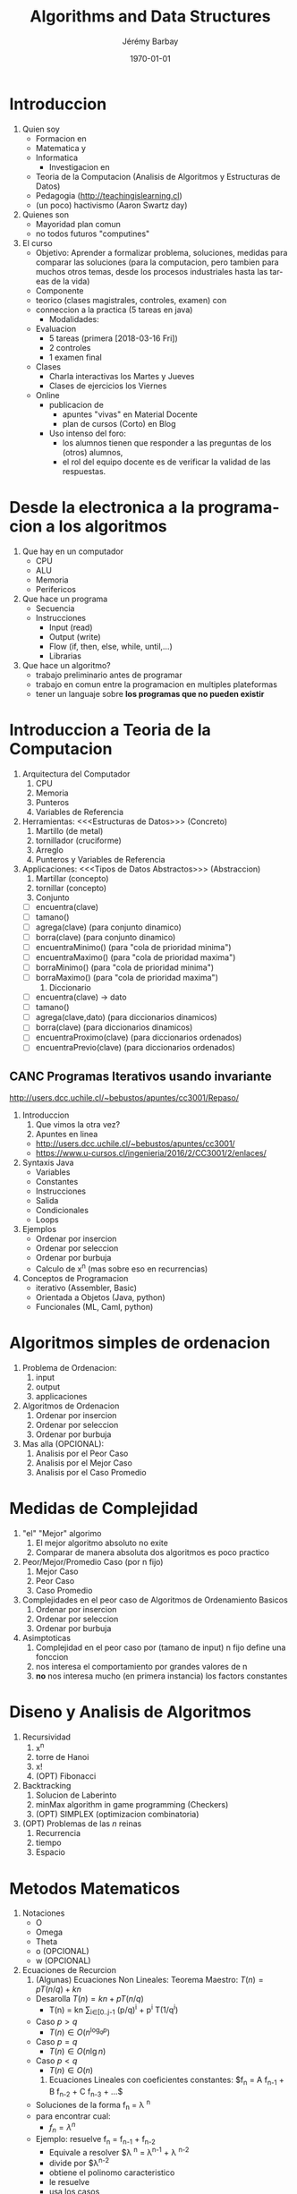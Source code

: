 #+OPTIONS: ':nil *:t -:t ::t <:t H:3 \n:nil ^:t arch:headline author:t c:nil creator:comment d:(not "LOGBOOK") date:t e:t email:nil f:t inline:t num:t p:nil pri:nil prop:nil stat:t tags:t tasks:t tex:t timestamp:t toc:t todo:t |:t
#+TITLE: Algorithms and Data Structures
#+AUTHOR: Jérémy Barbay
#+EMAIL: jeremy@barbay.cl
#+DESCRIPTION: Course Notes in Python for a course on Algorithms and Data Structures
#+KEYWORDS: Algorithms, Data Structures
#+LANGUAGE: en
#+SELECT_TAGS: export
#+EXCLUDE_TAGS: noexport
#+CREATOR: Emacs 24.4.1 (Org mode 8.2.5h)
# 
#+OPTIONS: texht:t
#+DATE: \today
#+LATEX_CLASS: article
#+LATEX_CLASS_OPTIONS:
#+LATEX_HEADER:
#+LATEX_HEADER_EXTRA:\usepackage{fullpage}

* Introduccion
   1. Quien soy
      + Formacion en
	- Matematica y
	- Informatica
      + Investigacion en
	- Teoria de la Computacion (Analisis de Algoritmos y Estructuras de Datos)
	- Pedagogia (http://teachingislearning.cl)
	- (un poco) hactivismo (Aaron Swartz day)
   2. Quienes son
      - Mayoridad plan comun
      - no todos futuros "computines"
   3. El curso
      + Objetivo: Aprender a formalizar problema, soluciones, medidas para comparar las soluciones (para la computacion, pero tambien para muchos otros temas, desde los procesos industriales hasta las tareas de la vida)
      + Componente
	- teorico (clases magistrales, controles, examen) con
	- conneccion a la practica (5 tareas en java)
      + Modalidades:
	- Evaluacion
	  * 5 tareas (primera [2018-03-16 Fri])
	  * 2 controles
	  * 1 examen final
	- Clases
	  * Charla interactivas los Martes y Jueves
	  * Clases de ejercicios los Viernes
	- Online
	  * publicacion de
	    - apuntes "vivas" en Material Docente
	    - plan de cursos (Corto) en Blog
	  * Uso intenso del foro:
	    - los alumnos tienen que responder a las preguntas de los (otros) alumnos,
	    - el rol del equipo docente es de verificar la validad de las respuestas.

* Desde la electronica a la programacion a los algoritmos
   1) Que hay en un computador
      - CPU
      - ALU
      - Memoria
      - Perifericos
   2) Que hace un programa
      - Secuencia 
	- Instrucciones
	  - Input (read)
	  - Output (write)
	  - Flow (if, then, else, while, until,...)
      - Librarias
   3) Que hace un algoritmo?
      - trabajo preliminario antes de programar
      - trabajo en comun entre la programacion en multiples plateformas
      - tener un languaje sobre *los programas que no pueden existir*
* Introduccion a Teoria de la Computacion
   1. Arquitectura del Computador
      1) CPU 
      2) Memoria
      3) Punteros
      4) Variables de Referencia
   2. Herramientas: <<<Estructuras de Datos>>> (Concreto)
      1) Martillo (de metal)
      2) tornillador (cruciforme)
      3) Arreglo
      4) Punteros y Variables de Referencia
   3. Applicaciones: <<<Tipos de Datos Abstractos>>> (Abstraccion)
      1) Martillar (concepto)
      2) tornillar (concepto)
      3) Conjunto 
	 - [ ] encuentra(clave)
	 - [ ] tamano()
	 - [ ] agrega(clave) (para conjunto dinamico)
	 - [ ] borra(clave) (para conjunto dinamico)
	 - [ ] encuentraMinimo() (para "cola de prioridad minima")
	 - [ ] encuentraMaximo() (para "cola de prioridad maxima")
	 - [ ] borraMinimo() (para "cola de prioridad minima")
	 - [ ] borraMaximo() (para "cola de prioridad maxima")
      4) Diccionario
	 - [ ] encuentra(clave) -> dato
	 - [ ] tamano()
	 - [ ] agrega(clave,dato) (para diccionarios dinamicos)
	 - [ ] borra(clave) (para diccionarios dinamicos)
	 - [ ] encuentraProximo(clave) (para diccionarios ordenados)
	 - [ ] encuentraPrevio(clave) (para diccionarios ordenados)
** CANC Programas Iterativos usando invariante
    http://users.dcc.uchile.cl/~bebustos/apuntes/cc3001/Repaso/
    1. Introduccion
       1) Que vimos la otra vez?
       2) Apuntes en linea
	  - http://users.dcc.uchile.cl/~bebustos/apuntes/cc3001/
	  - https://www.u-cursos.cl/ingenieria/2016/2/CC3001/2/enlaces/
    2. Syntaxis Java
       - Variables
       - Constantes
       - Instrucciones
       - Salida
       - Condicionales
       - Loops
    3. Ejemplos
       - Ordenar por insercion
       - Ordenar por seleccion
       - Ordenar por burbuja
       - Calculo de x^n (mas sobre eso en recurrencias)
    4. Conceptos de Programacion
       - iterativo (Assembler, Basic)
       - Orientada a Objetos (Java, python)
       - Funcionales (ML, Caml, python)
* Algoritmos simples de ordenacion
    1. Problema de Ordenacion:
       1) input
       2) output
       3) applicaciones
    2. Algoritmos de Ordenacion 
       1) Ordenar por insercion
       2) Ordenar por seleccion
       3) Ordenar por burbuja
    3. Mas alla (OPCIONAL): 
       1) Analisis por el Peor Caso
       2) Analisis por el Mejor Caso
       3) Analisis por el Caso Promedio
* Medidas de Complejidad
   1. "el" "Mejor" algorimo
      1) El mejor algoritmo absoluto no exite
      2) Comparar de manera absoluta dos algoritmos es poco practico
   2. Peor/Mejor/Promedio Caso (por n fijo)
      1) Mejor Caso
      2) Peor Caso
      3) Caso Promedio
   1. Complejidades en el peor caso de Algoritmos de Ordenamiento Basicos
       1) Ordenar por insercion
       2) Ordenar por seleccion
       3) Ordenar por burbuja
   3. Asimptoticas
      1) Complejidad en el peor caso por (tamano de input) n fijo define una fonccion
      2) nos interesa el comportamiento por grandes valores de n
      3) *no* nos interesa mucho (en primera instancia) los factors constantes
* Diseno y Analisis de Algoritmos
    1. Recursividad
       1) x^n
       2) torre de Hanoi
       3) x!
       4) (OPT) Fibonacci
    2. Backtracking
       1) Solucion de Laberinto
       2) minMax algorithm in game programming (Checkers)
       3) (OPT) SIMPLEX (optimizacion combinatoria)
    3. (OPT) Problemas de las $n$ reinas
       1) Recurrencia
       2) tiempo
       3) Espacio
* Metodos Matematicos
  1. Notaciones
     + O
     + Omega
     + Theta
     + o (OPCIONAL)
     + w (OPCIONAL)
  2. Ecuaciones de Recurcion 
     1) (Algunas) Ecuaciones Non Lineales: Teorema Maestro: $T(n) = p T(n/q) + kn$
	- Desarolla $T(n) = kn + p T(n/q)$
	  - T(n) = kn \sum_{i\in[0..j-1} (p/q)^i  + p^i T(1/q^i)
	- Caso $p>q$
	  - $T(n) \in O(n^{\log_q p})$
	- Caso $p=q$
	  - $T(n) \in O(n\lg n)$
	- Caso $p<q$
	  - $T(n) \in O(n)$	       
     2) Ecuaciones Lineales con coeficientes constantes: $f_n = A f_{n-1} + B f_{n-2} + C f_{n-3} + ...$
	- Soluciones de la forma f_n = \lambda ^n
	- para encontrar cual:
	  - $f_n = \lambda ^n$
	- Ejemplo: resuelve f_n = f_{n-1} + f_{n-2}
	  - Equivale a resolver $\lambda ^n = \lambda^{n-1} + \lambda ^{n-2}
	  - divide por $\lambda^{n-2}
	  - obtiene el polinomo caracteristico
	  - le resuelve
	  - usa los casos
     3) Ecuaciones de primer orden:  $T(n) = a T(n-1) + b_n$
	- Caso a = 1 : T(n) = T(n-1) + b_n
	  - Telescopica:
	  - $T(1) = T(0) + \sum_{i\in[1..n] b_i$
	- Caso a general
	  - T(n) = a T(n-1) + b_n
	    - divide by $1/a_n$
	  - $T(n) / a_n = T(n-1) / a_{n-1} + b_n / a_n$
	    - Define T'(n) = T(n) / a_n
	  - T'(n)  = T'(n-1) + b'_n
	  - (...)
	  - T(n) = a^n T(0) + \sum_{i=1^n} b_i a^{n-i}
	    - Example Hanoi:
	      - T(n) = 2 T(n-1) + 1
	      - T(n) = 2^n - 1
     4) Resolver otras Ecuaciones de recurrencia
	- Prueba por Induccion
	- Software: Matlab, Maple
	- Campo entero de Mathematica:
	  - "Functional Analysis"
	  - Fractals
	  - etc...
*** Problema: Ecuacion de Stooge-sorting
* Recursividad y Tabulacion
   1. Fibonacci
   2. Programacion Dinamica
   3. Algoritmos Avaros
* Dividir para reinar
    2. Dividir para Reinar
       1) Basico: binary search
       2) General: Merge Sort
       3) Advanced: Optimal Boxes (Satellite imagery)
    3. Notaciones Asimptoticas en Practica
       1) Inutiles para diferenciar "Insertion Sort" y "Selection Sort"
       2) Utiles para diferenciar "Merge Sort" and "Insertion Sort"
       3) Inutiles (de nuevo) para diferenciar "Merge Sort" y "Heap Sort"
* Programacion Dinamica
      1. Repaso:
	 1) Recurrencias y Teorema Maestro
	    - Caso $p>q$:  $T(n) \in O(n^{\log_q p})$
	    - Caso $p=q$:  $T(n) \in O(n\lg n)$
	    - Caso $p<q$:  $T(n) \in O(n)$
	 2) Programas Recursivos
	    - Hanoi
	    - Fibonacci
	    - (Edit Distance)
      2. Programacion Dinamica: resolver problemas de optimizacion (maximizacion o minimizacipn de alguna funcion objetivo)
	 1) Ejemplo: Multiplicacion de una secuencia de matrices
	    - A 100x10, B 10x100, C 100x10
	    - (AB)C = 200.000, A(BC) = 20.000
	 2) Explosion de solucion ingenuas: 
	    - los subproblemas se "traslapan" (overlapping problems)
	    - Tiempo en $4^n / n^{3/2}$
	    - Pero hay solamente n(n-1)\in O(n^2) problemas distintos!
	 3) memoization = Uso de memoria
	    - Espacio en $O(n^2)$
	    - Tiempo en $O(n^3)$
      3. Ejemplos de Applicaciones
	 1) Multiplicacion de secuencia
	 2) Longest Increasing Subsequence
	 3) (Edit Distance)
** CANC Algoritmos Avaros					       :CANC:
   :LOGBOOK:
   - State "CANC"       from ""           [2018-04-09 Mon 13:46]
   :END:
    1. Algoritmos Avaros ("Greedy Algorithms")
       - para resolver problemas de optimisacion
       - busca optimum *local*, simple de programar:
	 - toma decisiones en base a informacion local
	 - nunca cambia una decision pasada
       - no siempre optimal (e.g. cuando algunos optimos locales no son globales)
       - Ejamplo:
	 1. camino mas corto
	 2. assignacion de actividades (ejemplo de las apuntes)
    2. Estudio de Caso: Subsecuencia de Suma Maxima
       - Definicion:
	 - Dados enteros $A_1,\ldots,A_n$
	 - Encontrar $i,j$ tal que $\sum_{k\in[i..j]} A_k$ es maximo
       - Ejemplo
	 - S = -2,11,-4, 13, -5, -2
	 - Respuesta: 20
    3. Soluciones
       1) Fuerza Bruta: $O(n^2)$
       2) Fuerza Bruta mejorado: $O(n^2)$
       3) Dividiendo el problema: $O(n\lg n)$
	  - $T(n)= 2 T(n/2) + O(n)$
       4) Algoritmo Eficiente: $O(n)$
* Casos de estudio
****** Subsecuencia de Suma Maxima
       - Importancia del orden (arreglo en los slides de Benjamin)
****** Multiplicacion de dos Matrices
       - OJO: problema distinto de la optimizacion del calculo del producto de una cadena de matrices
       - Simple algoritmo: $O(n^3)$
       - Se puede mejorar?
	 - no mejor que $O(n^2)$ -> la complejidad del problema es a dentro de $\Omega(n^2)$
	 - problema abierto por mucho tiempo de mejorar $O(n^3)$ o $\Omega(n^2)$
	 - en 1960, Strassen mostro como mejorar $O(n^3)$ por dividir y conquistar
       - $T(N) \in 7T(N/2) + O(N^2)$ -> $T(N) \in O(N^{\log_2(7)}) \subseteq O(N^{2.81})$
       - Nota:
	 - Todavia no es abierto el problema de la complejidad
	 - Algoritmo de Strassen mejor solamente cuando N es muy grande
	 - El algoritmo es numericamente inestable.
	 - La multiplicacion de 2 matrices tiene muchas applicaciones sorprendantes (Transforma de Fourier)
	 - The (simplified) Teorema maestro as previously taught applies to recurrences of the form $T(n) = p T(n/q) + kn$
	 - Strassen algorithms yields a recurrence in $T(N) \in 7T(N/2) + O(N^2)$
	 - The result of $O(N^{2.81})$ is still valid by the more general master theorem (e.g. as described on https://en.wikipedia.org/wiki/Master_theorem), for equations of the form $T(n) = p T(n/q) + f(n)$ where $f(n)\in O(n^c)$ where $c<\log_p q$.
****** LCSS = "Longuest Common Sub Sequence" = "Subsecuencia comun mas larga"
       :CLOCK:
       :END:
       :LOGBOOK:
       - State "ACTF"       from ""           [2015-10-01 Thu 11:09]
       :END:
       1. Contexto:
	  1) Applicaciones:
	     - Comparar dos secuencias de ADN o ARN
	     - Comparar dos tareas submitidas por alumnos
	  2) En general, es una medida (entre otras) para determinar si dos secuencias son similares:
	     - si una es una subsecuencia de la otra
	     - costo de trandormar una en otra (distancia de edicion o "Edit Distance", cf tarea 3)
	     - encontrar una tercera que se parezca a ambas
	  3) Definicion:
	     - Subsecuencia :: la secuencia con cero o mas elementos dejados fuera
	     - Formalmente:
	       - Z es subsecuencia de X si existe secuencia de indices creciente de X tal que 
		 $\Exist (i_1,\ldots,i_{|Z|}), \forall j\in [1..k] z_j = x_{i_j}$
	     - Subsecuencia comun :: Z es subsecuencia comun de X e Y si es subsecuencia de X y de Y.
	     - el problema es de encontrar la subsecuencia comun mas grande entre dos secuencias $X$ y $Y$ (de tamaños $n$ y $m$)
       2. Algoritmos:Cual algoritmo pueden imaginar?
	  1) Fuerza Bruta 
	     - Cuantas subsecuencias tiene una secuencia de $n$ elementos? 
	       - en el peor caso (e.g. sin repeticiones de simbolos)
	  2) Dividir (por conquistar)  
	     - Define $X_i = (x_1,\ldots,x_i)$
	     - Subproblemas: encontrar la subsecuencia mas larga de subfijos
	     - Theorema ::
	       - Sea $X_m$ e $Y_n$ secuencias, $Z_k$ una LCS de $X$ e $Y$
		 * Si $x_m = y_n$,
		   - $z_k = x_m = y_n$ y $Z_{k-1}$ es una LCS de $X_{m-1}$ e $Y_{n-1}$
		   - (acordense que los elementos de $Z$ no tienen que ser consecutivos en $X$ o $Y$)
		 * Si $x_m \neq y_n$,
		   - $z_k \neq x_m$ implica que $X$ es una LCS de $X_{m-1}$ e $Y_{n}$.
		   - $z_k \neq y_m$ implica que $X$ es una LCS de $X_{m}$ e $Y_{n-1}$.
	     - El Teorema suggera una solucion recursiva de grado 2 (dos llamadas recursivas al maximo)
	     - Matriz $C$ de $m\times n$ entradas, definidas por
	       - $c[i,j] =$ 
		 - $0$ si $i=0$ y $j=0$
		 - $c[i-1,j-1]+1$ si $i,j>0$ y $x_i = y_j$
		 - $\max\{ c[i,j-1], c[i-1,j] \}$ si $i,j>0$ y $x_i \neq y_j$
	     - Rendimiento
	       - tiempo en $O(nm)$
	       - espacio en $O(n)$
****** Eso es la fin de la parte sobre paradigmos de programacion
       - Sigamos en la proxima session con Estructuras de datos!








* Estructuras de datos elementales 
    1. Conjunto(s)
       1) Conjunto desordenado dinamico
	  - encuentra(clave)
	  - tamano()
	  - agrega(clave) 
	  - borra(clave)
       2) Cola de prioridad minima (dinamica)
	  - encuentra(clave)
	  - tamano()
	  - agrega(clave) 
	  - borra(clave)
	  - encuentraMinimo()
	  - borraMinimo()
    2. Diccionario(s)
       1) Diccionario statico ordenado 
	  - encuentra(clave) -> dato
	  - tamano()
	  - encuentraProximo(clave) 
	  - encuentraPrevio(clave) 
       2) Diccionario dinamico ordenado 
	  - encuentra(clave) -> dato
	  - tamano()
	  - agrega(clave,dato) 
	  - borra(clave) 
	  - encuentraProximo(clave) 
	  - encuentraPrevio(clave) 
** Ejercicio
    Cuales son lo tipos de datos abstractos correspondiendo a estas estructuras de datos? (i.e. Cuales problemas pueden resolver estas soluciones?)
       1. Arreglo desordenado (mas una variable para el tamano)
	  - agregar
	  - tamano
	  - buscar (dificil)
	  - borrar (una vez encontrado)
	  - proximoMasGrande(clave) dificil
	  - encuentra minimo(clave) dificil
       2. Arreglo ordenado
       3. Lista Enlazada
       4. Arbol Binario (de Busqueda)
       5. Arbol General (de Busqueda)


* Listas, Pilas
   1. Listas (Encadenadas)
      - Busqueda
      - Insercion
      - Delecion
   2. Pilas 
      - ADT o DS?
      - Implementaciones
	- Listas
	- Arreglo
      - Applicaciones
	- pasaje de parametros a funciones
   3. Fila 
      - LIFO, FILO, LILO, FIFO: cuantas posibilidades?
     
* Colas, colas de prioridad
      1. Conceptos
	 1) Niveles de Abstraccion
	 2) Typos de Datos Abstractos ("Abstract Data Type" ADT)
	 3) Data Structure
      2. Applicaciones
	 1) Fila (File) 
	    - ADT: FIFO = First In First Out
	    - DS: 
	      - en lista
	      - en arreglo
	    - Rendimientos
	 2) Pilas (stack)
	    - ADT: LIFO = Last In First Out
	    - DS: 
	      - en lista
	      - en arreglo
	    - Rendimientos
	 3) Other ADTs:
	    - FILO = First In Last Out?
	    - LILO = Last In Last Out?
	    - Otros?
      3. Listas 
	 1) Descripcion
	 2) ADT o DS?
	 3) Variantes
	    - "Double Linked List"
	    - Lista de Listas
	    - Skiplists
      4. Colas
	 1. Tipo de Datos Abstractos (TDAs)
	    - Cola
	    - Cola de prioridad
	 2. Estructuras de Datos
	    - Lista
	    - Pila
	    - Cola
	    - Cola de prioridad
      5. Cola de Prioridad mas en detalles
	 - CorrectUp
	 - CorrectDown
	 - Heapify
* arboles binarios, generales
       1. Definiciones
	  1) Arboles <<<Ordinales>>>
	     - Nodos Internos y Externos (Hojas)
	     - Altura
	     - Profundidad de un nodo o de una hoja
	  2) Arboles <<<Cardinales>>> (y Binarios en particular)
	     - general, o 
	     - Balanceado, o
	     - Completo y Quasi completo
	  3) Applicaciones
	     - Expressiones de calculo 
	       - notacion polacka invertida
	       - Expressiones con parenthesis
	     - Heaps
	     - Diccionarios
	       - Arboles De Busqueda
	       - Red-Black Arboles,
	       - (2-3)-Arboles, (k-(2k-1))-Arboles
	       - B-Arboles
	     - ...
       2. Propriedades
	  1) Cantidad de nodos internos vs cantidad de nodos externos en un arbol binario? 
	     - e = 1+i
	  2) Altura de un arbol completo con $n$ nodos, si
	     - binario?   h = \log_2(n +1 ) -1  \in O(log_2 n)
	     - (k-ary)?   (homework)
	     - quasi-completo binario?    $h  = \lceil \log_2(n +1 )\rceil -1  \in O(log_2 n)$
	     - balanceado?
       3. Nociones Utiles
	  - Pre-orden
	  - In-Orden (binario)
	  - Post-Orden
	  - DFUDS

* Diccionarios: Busqueda secuencial/binaria, ABB
      1. TDA(s) Diccionario 
	 1) TDA Diccionario Estatico
	    - compile(conjunto de pares)
	    - find(key)
	 2) TDA Diccionario Dinamico
	    - isEmpty()
	    - add(key,data)
	    - remove(key,data)
	    - find(key)
	 3) TDA Diccionario (Dinamico) Ordenado
	    - [X] isEmpty()
	    - [X] add(key,data)
	    - [X] remove(key)
	    - [X] find(key)
	    - [X] findNext(key)
	    - [ ] rank(key)
	    - [ ] select(rank)
      2. Tecnicas para Diccionario
	 1) Arreglo desordenado
	    - Busqueda Secuencial
	    - moveToFront
	 2) Arreglo ordenado
	    - Busqueda Secuencial
	    - Busqueda Binaria
	    - Busqueda Doblada
	    - Otras Busquedas
	 3) Arbol Binario de Busqueda
	    - Busqueda en arbol de busqueda
* Arboles de Busqueda General y 2-3
      1) TDA Diccionario (Dinamico) Ordenado
	 - [X] isEmpty()
	 - [ ] add(key,data)
	 - [ ] remove(key)
	 - [X] find(key)
	 - [X] findNext(key)
      2) Estructuras de Datos para Diccionario :AVL ((Georgy Adelson-Velsky and Evgenii Landis' tree, 1962)
	 - [ ] isEmpty()
	 - [ ] add(key,data)
	 - [ ] remove(key)
	 - [ ] find(key)
	 - [ ] findNext(key)
      3) (2,3)-Arboles
	 1) [ ] find(key)    $3h \in O(h)$
	 2) [ ] findNext(key) $O(h)$
	 3) [ ] add(key,data) $O(h)$
	 4) [ ] remove(key) $O(h)$
      4) Combinatoria   
* Arboles 2-3, AVL, arboles digitales

      3. (d,2d-1)-Arboles 
	 1) [ ] find(key)
	 2) [ ] add(key,data)
	 3) [ ] remove(key)
	 4) [ ] findNext(key)
      4. Finger Search Trees
	 1) [ ] find(key)
	 2) [ ] add(key,data)
	 3) [ ] remove(key)
	 4) [ ] findNext(key)

* B-Arboles
* ABB optimo, Splay trees
      1. [X] "Move To Front" en Arreglos Ordenados
	 1) Definicion de distribucion
	 2) Promedio sobre input
	 3) vantajas sobre analisis en el peor caso 
      2. [ ] Arboles de Busqueda Binarios Optimos (ABB optimos)
	 1) Definicion
	 2) Computacion (Programacion Dinamica!)
	 3) Analisis: $O(n^3)$, $O(n^2)$
      3. [ ] Splay Trees (AVLs que cambian tambien cuando se busca)
	 1) Motivacion
	 2) Definicion
	 3) Analisis: logros y problemas abiertos
* Skip Lists
      1. Algoritmos y Estructuras de Datos aleatorizados
	 1. Algoritmos y Estructuras de Datos deterministicos
	 2. Instrucciones aleatorizadas
	 3. Analisis: Peor caso vs Promedio
	    1) [ ] sobre instancias
	    2) [X] sobre aleatorizacion
      2. SkipLists: diseño
	 1) [X] Listas enlazadas
	 2) [X] Resumen exacto de Listas enlazadas
	 3) [X] Resumen aproximado de listas enlazadas
      3. Skiplists: analisis
	 1) tiempo de busqueda
	 2) tiempo de inserción
	 3) tiempo de deleción
* Arboles de busqueda digital
* Bitmaps, hashing 

      1. Valores y Comparaciones
	 1) Algoritmos en el modelo de comparaciones (e.g. busqueda binaria)
	 2) Algoritmos afuera del modelo de comparaciones (e.g. busqueda por interpolacion)
	 3) Frecuencia de colisiones: Paradojo de los cumpleanos 

      2. Tablas de Hash
	 1) [ ] Encadenamiento
	    - Listas enlazadas en cada cedula
	    - Hashing con listas mezcladas
	 2) [ ] Direccionamiento abierto ("Open directing" but "closed table")
	    - Linear Probing
	    - Quadratic Probing
	    - Hashing con doble funcion de hash

      3. Detalles tecnicos
	 1) Borrar
	 2) Funciones de Hash
	    - Suma de caracteres
	    - funcion de hash aleatorizada h_{a,b}(k)= ak + b mod p mod N 
	 3) Analisis amortizada

* Ordenamiento: cota inferior

      1. Busqueda Desordenada
      2. Busqueda Ordenada
      3. Ordenamiento

* Quickselect, heapsort

      1. Heap Sort

	 1) Review Priority Queues and Dictionaries
	 2) Using Priority Queues for Sorting (Heapify)
	 3) Using Dictionaries for Sorting

      2. Quick Sort

	 1) Partitioning an array by a pivot
	    - linear time median
	 2) Divide and Conquer Sorting no 2
	 3) Detecting very frequent elements

      3. Quick Select

	 1) Definitions
	    - Rank
	    - Select
	 2) Select Algorithms
	    - $O(n\lg n)$
	    - $O(n)$
	 3) Lazy Data Structures for Rank and Select Queries (Online)

* Radix sort
      1. Counting Sort
	 - Value Based Sorting algorithms: (relatively) small domain
	 - Complexity in funciton of $n$ and $\sigma$
      2. Hash Sort?
	 - large domain but Small effective domain
      3. Radix Sort
* Grafos: Representacion, DFS y BFS
      - Grafos
	- ADT
	- DS
	  - Matrix
	  - Listas
	  - Otras
	- Applicaciones
* Distancias minimas (Dijkstra, Floyd, cerradura transitiva)
   - https://en.wikipedia.org/wiki/Dijkstra%27s_algorithm
   - https://en.wikipedia.org/wiki/Floyd%E2%80%93Warshall_algorithm
* Arbol cobertor minimo (Kruskal, Prim)
    - https://en.wikipedia.org/wiki/Kruskal's_algorithm
    - https://en.wikipedia.org/wiki/Prim's_algorithm

* Busqueda en texto: String Matching (Fuerza bruta, KMP, Boyer-Moore)
     1. Pattern Matching: Definition and Brute Force Algorithm
	- Definition
	- Brute Force
	- Improvements
	  + Indexing the Pattern (explored in this lecture)
	  + Indexing the text (current research)
	  + Indexing both
     2. Knuth-Morris-Pratt (KMP) Algorithm
	- Knuth:
	  - Father of Theoretical Computer Science
	  - Original Programmer of TeX
	  - Author of "The Art of Computer Programming", a reference in the field
	- Ideas:
	  - Failure function
	- Complexity:
	  - O(n+m) in worst and best case.
     3. Boyer-Moore-Horspool (BMH) Algorithm
	- Ideas:
	  - Right to Left
	  - Simplified Failure function
	- Complexity
	  - O(nm) in worst case
	  - O(n/m) in best case and "on average"
     4. Beyond the course
	1. Combination of KMP with BMH: BMS 
	   - O(n+m) in worst case
	   - O(n/m) in best case and "on average"
	   - \Omega(n/m) lower bound anyway
	2. Automata (Extra)
	   - Completely indexing the pattern
	   - O(n+m^2) worst case
	3. Pattern Matching with Partial MisMatch


